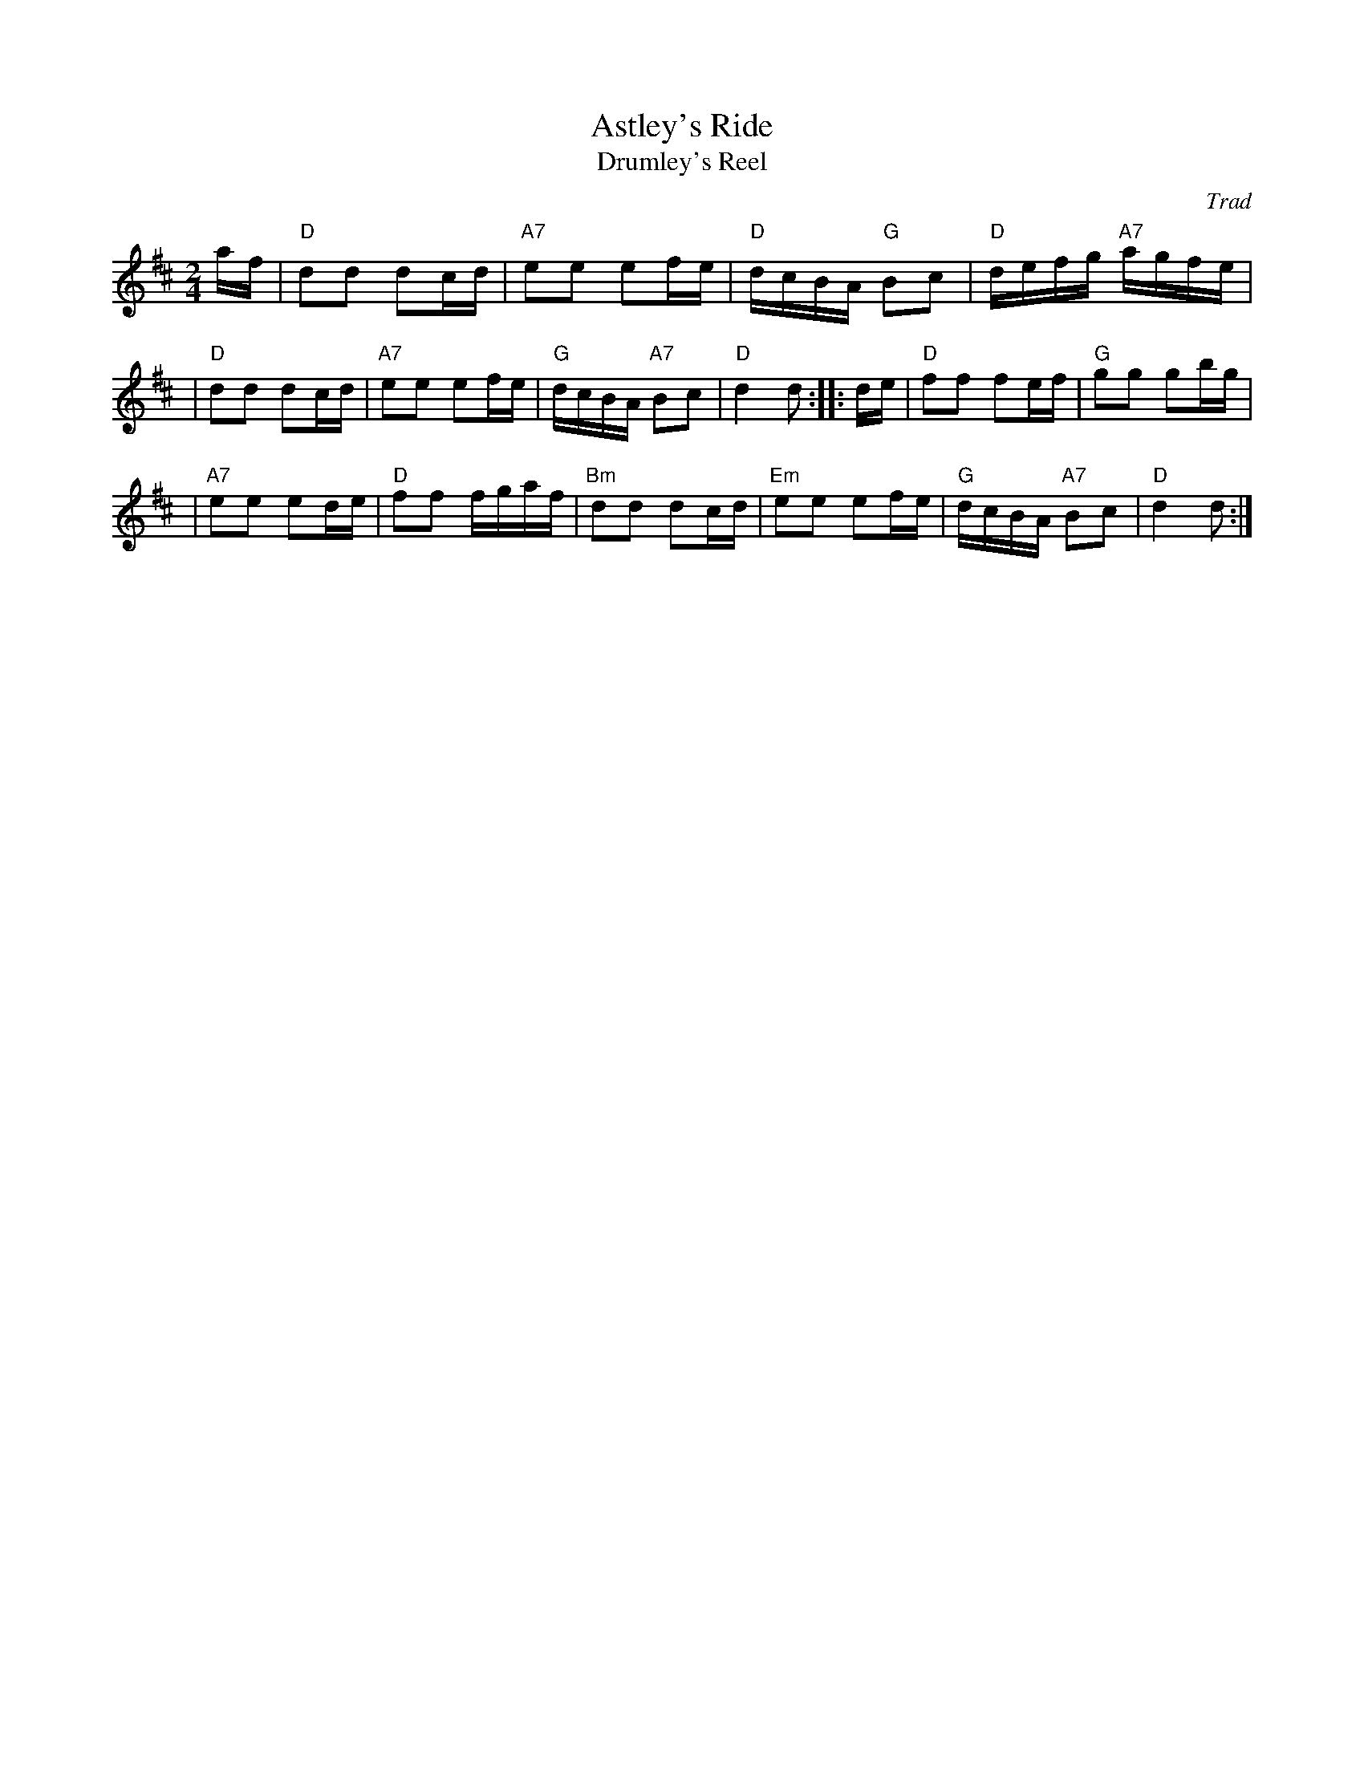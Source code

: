 X: 1
T: Astley's Ride
T: Drumley's Reel
O: Trad
R: reel, march, polka
N: Named for Philip Astley (1742-1814), the inventor of the modern circus's format.
N: The tune was used during Astley's performances of trick horse riding.
N: The composer is unknown, and may have been Philip Astley himself.
Z: 2010 John Chambers <jc:trillian.mit.edu>
M: 2/4
L: 1/16
K: D
af \
| "D"d2d2 d2cd | "A7"e2e2 e2fe | "D"dcBA "G"B2c2 | "D"defg "A7"agfe |
| "D"d2d2 d2cd | "A7"e2e2 e2fe | "G"dcBA "A7"B2c2 | "D"d4 d2 :: de | "D"f2f2 f2ef | "G"g2g2 g2bg |
| "A7"e2e2 e2de | "D"f2f2 fgaf | "Bm"d2d2 d2cd | "Em"e2e2 e2fe | "G"dcBA "A7"B2c2 | "D"d4 d2 :|

